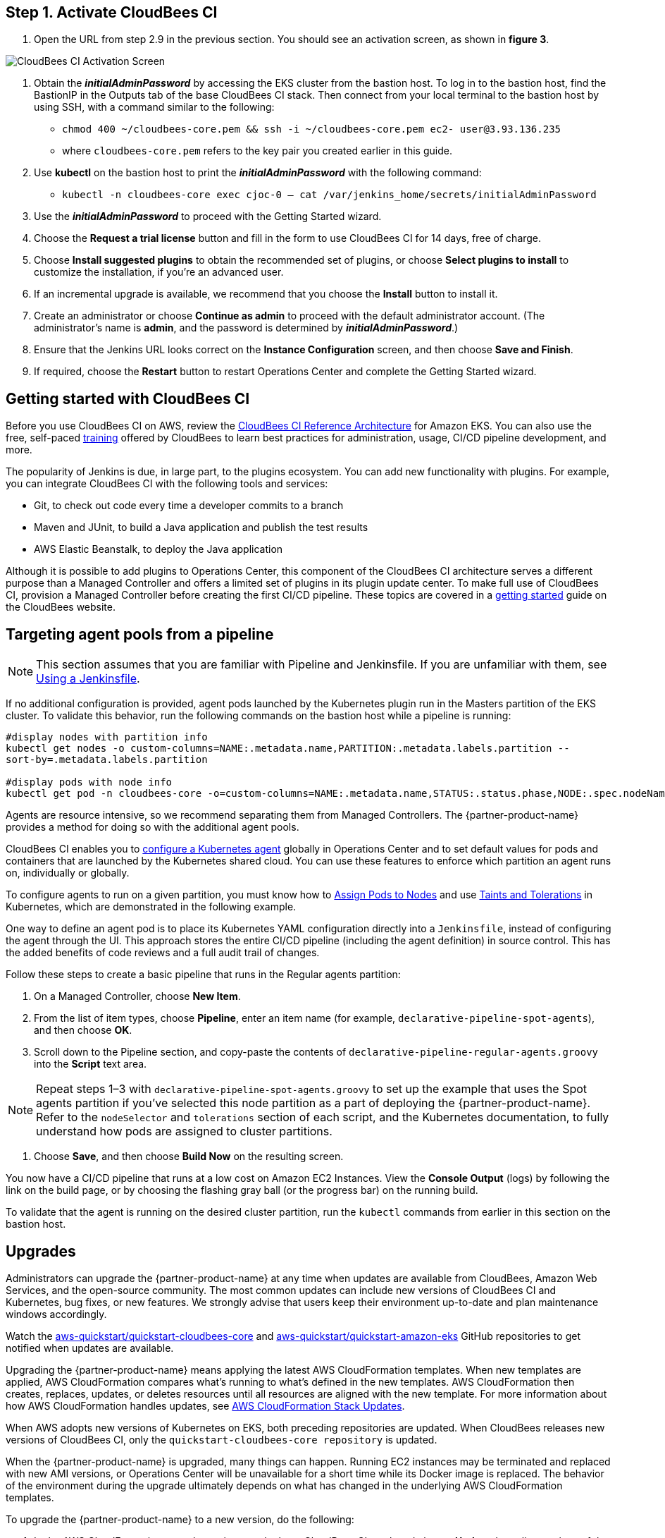 ## Step 1. Activate CloudBees CI
1. Open the URL from step 2.9 in the previous section. You should see an activation screen, as shown in **figure 3**.

image::../../../docs/images/unlock-cbci.png[CloudBees CI Activation Screen]

1. Obtain the *_initialAdminPassword_* by accessing the EKS cluster from the bastion host. To log in to the bastion host, find the BastionIP in the Outputs tab of the base CloudBees CI stack. Then connect from your local terminal to the bastion host by using SSH, with a command similar to the following:

* `chmod 400 ~/cloudbees-core.pem && ssh -i ~/cloudbees-core.pem ec2-
user@3.93.136.235`

* where `cloudbees-core.pem` refers to the key pair you created earlier in this guide.

2. Use **kubectl** on the bastion host to print the *_initialAdminPassword_* with the following command:

* `kubectl -n cloudbees-core exec cjoc-0 -- cat /var/jenkins_home/secrets/initialAdminPassword`

3. Use the *_initialAdminPassword_* to proceed with the Getting Started wizard.
4. Choose the **Request a trial license** button and fill in the form to use CloudBees CI for 14 days, free of charge.
5. Choose **Install suggested plugins** to obtain the recommended set of plugins, or choose **Select plugins to install** to customize the installation, if you’re an advanced user.
6. If an incremental upgrade is available, we recommend that you choose the **Install** button to install it.
7. Create an administrator or choose **Continue as admin** to proceed with the default administrator account. (The administrator’s name is **admin**, and the password is determined by *_initialAdminPassword_*.)
8. Ensure that the Jenkins URL looks correct on the **Instance Configuration** screen, 
and then choose **Save and Finish**.
9. If required, choose the **Restart** button to restart Operations Center and complete the Getting Started wizard.

## Getting started with CloudBees CI
Before you use CloudBees CI on AWS, review the https://go.cloudbees.com/docs/cloudbees-core/cloud-reference-architecture/ra-for-eks/[CloudBees CI Reference Architecture^] for Amazon EKS. You can also use the free, self-paced https://go.cloudbees.com/training/index.html[training^] offered by CloudBees to learn best practices for administration, usage, CI/CD pipeline development, and more.

The popularity of Jenkins is due, in large part, to the plugins ecosystem. You can add new functionality with plugins. For example, you can integrate CloudBees CI with the following tools and services:

* Git, to check out code every time a developer commits to a branch
* Maven and JUnit, to build a Java application and publish the test results
* AWS Elastic Beanstalk, to deploy the Java application

Although it is possible to add plugins to Operations Center, this component of the CloudBees CI architecture serves a different purpose than a Managed Controller and offers a limited set of plugins in its plugin update center. To make full use of CloudBees CI, provision a Managed Controller before creating the first CI/CD pipeline. These topics are covered in a https://go.cloudbees.com/docs/cloudbees-core/cloud-admin-guide/getting-started/[getting started^] guide on the CloudBees website.

## Targeting agent pools from a pipeline

NOTE: This section assumes that you are familiar with Pipeline and Jenkinsfile. If you are unfamiliar with them, see https://jenkins.io/doc/book/pipeline/jenkinsfile/[Using a Jenkinsfile^].

If no additional configuration is provided, agent pods launched by the Kubernetes plugin run in the Masters partition of the EKS cluster. To validate this behavior, run the following commands on the bastion host while a pipeline is running:

----
#display nodes with partition info
kubectl get nodes -o custom-columns=NAME:.metadata.name,PARTITION:.metadata.labels.partition --
sort-by=.metadata.labels.partition

#display pods with node info
kubectl get pod -n cloudbees-core -o=custom-columns=NAME:.metadata.name,STATUS:.status.phase,NODE:.spec.nodeName`
----
Agents are resource intensive, so we recommend separating them from Managed Controllers. The {partner-product-name} provides a method for doing so with the additional agent pools.

CloudBees CI enables you to https://go.cloudbees.com/docs/cloudbees-core/cloud-admin-guide/agents/#managing-agents[configure a Kubernetes agent^] globally in Operations Center and to set default values for pods and containers that are launched by the Kubernetes shared cloud. You can use these features to enforce which partition an agent runs on, individually or globally.

To configure agents to run on a given partition, you must know how to https://kubernetes.io/docs/concepts/configuration/assign-pod-node/[Assign Pods to Nodes^] and use https://kubernetes.io/docs/concepts/configuration/taint-and-toleration/[Taints and Tolerations^] in Kubernetes, which are demonstrated in the following example.

One way to define an agent pod is to place its Kubernetes YAML configuration directly into a `Jenkinsfile`, instead of configuring the agent through the UI. This approach stores the entire CI/CD pipeline (including the agent definition) in source control. This has the added benefits of code reviews and a full audit trail of changes.

Follow these steps to create a basic pipeline that runs in the Regular agents partition:

1. On a Managed Controller, choose **New Item**.
2. From the list of item types, choose **Pipeline**, enter an item name (for example, `declarative-pipeline-spot-agents`), and then choose **OK**.
3. Scroll down to the Pipeline section, and copy-paste the contents of `declarative-pipeline-regular-agents.groovy` into the **Script** text area.

NOTE: Repeat steps 1–3 with `declarative-pipeline-spot-agents.groovy` to set up the example that uses the Spot agents partition if you've selected this node partition as a part of deploying the {partner-product-name}. Refer to the `nodeSelector` and `tolerations` section of each script, and the Kubernetes documentation, to fully 
understand how pods are assigned to cluster partitions.

4. Choose **Save**, and then choose **Build Now** on the resulting screen.

You now have a CI/CD pipeline that runs at a low cost on Amazon EC2 Instances. View the **Console Output** (logs) by following the link on the build page, or by choosing the flashing gray ball (or the progress bar) on the running build. 

To validate that the agent is running on the desired cluster partition, run the `kubectl` commands from earlier in this section on the bastion host.

## Upgrades
Administrators can upgrade the {partner-product-name} at any time when updates are available from CloudBees, Amazon Web Services, and the open-source community. The most common updates can include new versions of CloudBees CI and Kubernetes, bug fixes, or new 
features. We strongly advise that users keep their environment up-to-date and plan maintenance windows accordingly.

Watch the https://github.com/aws-quickstart/quickstart-cloudbees-core[aws-quickstart/quickstart-cloudbees-core^] and https://github.com/aws-quickstart/quickstart-amazon-eks/tree/master[aws-quickstart/quickstart-amazon-eks^] GitHub repositories to get notified when updates are available.

Upgrading the {partner-product-name} means applying the latest AWS CloudFormation templates. When new templates are applied, AWS CloudFormation compares what’s running to what’s defined in the new templates. AWS CloudFormation then creates, replaces, updates, or deletes resources until all resources are aligned with the new template. For more information about how AWS CloudFormation handles updates, see https://docs.aws.amazon.com/AWSCloudFormation/latest/UserGuide/using-cfn-updating-stacks.html[AWS CloudFormation Stack Updates^].

When AWS adopts new versions of Kubernetes on EKS, both preceding repositories are updated. When CloudBees releases new versions of CloudBees CI, only the `quickstart-cloudbees-core repository` is updated.

When the {partner-product-name} is upgraded, many things can happen. Running EC2 instances may be 
terminated and replaced with new AMI versions, or Operations Center will be unavailable for a short time while its Docker image is replaced. The behavior of the environment during the upgrade ultimately depends on what has changed in the underlying AWS CloudFormation templates.

To upgrade the {partner-product-name} to a new version, do the following:

1. In the AWS CloudFormation console, navigate to the base CloudBees CI stack and choose **Update**. In earlier versions of the CloudFormation UI, this button is found in the **Actions** menu.
2. On the **Update stack** screen, choose **Replace current template**, enter the S3 URL 
for the new template, and then choose **Next**.

NOTE: Based on your deployment type, choose one of the following options:
https://fwd.aws/3j4jq[Deploy CloudBees CI into a new VPC^]
https://fwd.aws/YQ9xp[Deploy CloudBees CI into an existing VPC^]

3. On the **Specify stack details** page, your existing parameter values are displayed, and 
the template might add new options. You can change many of the values on this screen, 
but we recommend that you leave existing parameters as is to reduce the number of 
moving pieces during the upgrade. You can usually change parameter values after the 
upgrade is complete. Choose **Next**.

NOTE: There is no parameter for the CloudBees CI version. The CloudBees CI version is defined in `cloudbees-core-workload.template.yaml`. If the new template contains a new version of Operations Center, Operations Center is upgraded to the 
new version. Managed Controllers can be upgraded later by choosing the new Docker image version on the Managed Controller configuration screen in Operations Center. Consider using a https://docs.cloudbees.com/docs/cloudbees-core/latest/cloud-admin-guide/cluster-operations[Cluster operations^] to upgrade all Managed Controllers at once, after 
the AWS CloudFormation upgrade.

4. On the **Configure stack options** page, leave everything as is, unless changes are needed, and then choose **Next**.
5. On the **Review page**, scroll down to **Capabilities**, select all the boxes, and then choose **Update Stack**.
6. Monitor the **Events** tab on each AWS CloudFormation stack to see what is changing during the upgrade. Also, monitor the Amazon EC2 console to observe, for example, EC2 instances being replaced one-by-one, as a new version of Kubernetes is applied.

## Security
The {partner-product-name} architecture for CloudBees CI implements AWS best practices for security, including deployment into private subnets and https://en.wikipedia.org/wiki/Principle_of_least_privilege[least privilege^] access. In CloudBees CI, an administrator must consider who can access the system and what they are authorized to do.
In addition, CI/CD workloads often require credentials to access other systems for specific
tasks. These credentials must be accessed securely by end users. For more information, see
https://go.cloudbees.com/docs/cloudbees-core/cloud-admin-guide/securing/[CloudBees Core security guide^].
